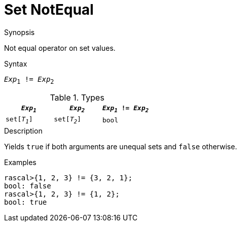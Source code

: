 
[[Set-NotEqual]]
# Set NotEqual
:concept: Expressions/Values/Set/NotEqual

.Synopsis
Not equal operator on set values.

.Syntax
`_Exp_~1~ != _Exp_~2~`

.Types


|====
| `_Exp~1~_`    |  `_Exp~2~_`    | `_Exp~1~_ != _Exp~2~_` 

| `set[_T~1~_]` |  `set[_T~2~_]` | `bool`               
|====

.Function

.Description
Yields `true` if both arguments are unequal sets and `false` otherwise.

.Examples
[source,rascal-shell]
----
rascal>{1, 2, 3} != {3, 2, 1};
bool: false
rascal>{1, 2, 3} != {1, 2};
bool: true
----

.Benefits

.Pitfalls


:leveloffset: +1

:leveloffset: -1